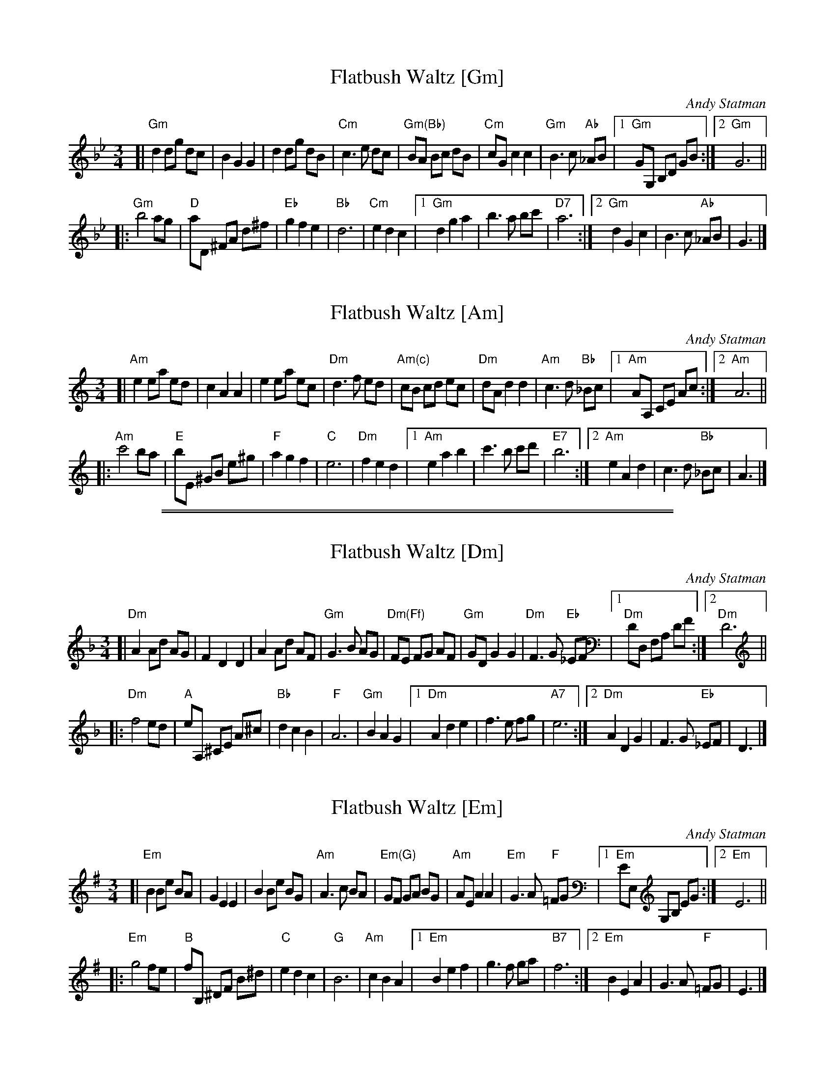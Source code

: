 
X: 1
T: Flatbush Waltz [Gm]
C: Andy Statman
D: Flatbush Waltz; Rounder 00116 (1980)
Z: 2020 John Chambers <jc:trillian.mit.edu>
N: simplified version
L: 1/8
M: 3/4
R: Waltz
S: Frets Magazine, Dec 1980
K: Gm
[| "Gm"d2 dg dc | B2 G2 G2 | d2 dg dB | "Cm"c3 e dc \
| "Gm(Bb)"BA Bc dB | "Cm"cG c2 c2 | "Gm"B3 c "Ab"_AB |1 "Gm"GG, B,D GB :|2 "Gm"G6 ||
|: "Gm"b4 ag | "D"aD ^FA d^f | "Eb"g2 f2 e2 | "Bb"d6 | "Cm"e2 d2 c2 |\
[1 "Gm"d2 g2 a2 | b3 a bc' | "D7"a6 :|\
[2 "Gm"d2 G2 c2 | B3 c "Ab"_AB | G3 |]


X: 2
T: Flatbush Waltz [Am]
C: Andy Statman
D: Flatbush Waltz; Rounder 00116 (1980)
Z: 2020 John Chambers <jc:trillian.mit.edu>
N: simplified version
L: 1/8
M: 3/4
R: Waltz
S: Frets Magazine, Dec 1980
K: Am
[| "Am"e2 ea ed | c2 A2 A2 | e2 ea ec | "Dm"d3 f ed \
| "Am(c)"cB cd ec | "Dm"dA d2 d2 | "Am"c3 d "Bb"_Bc |1 "Am"AA, CE Ac :|2 "Am"A6 ||
|: "Am"c'4 ba | "E"bE ^GB e^g | "F"a2 g2 f2 | "C"e6 | "Dm"f2 e2 d2 |\
[1 "Am"e2 a2 b2 | c'3 b c'd' | "E7"b6 :|\
[2 "Am"e2 A2 d2 | c3 d "Bb"_Bc | A3 |]

%%sep 1 0 500
%%sep 1 0 500


X: 3
T: Flatbush Waltz [Dm]
C: Andy Statman
D: Flatbush Waltz; Rounder 00116 (1980)
Z: 2020 John Chambers <jc:trillian.mit.edu>
N: simplified version
L: 1/8
M: 3/4
R: Waltz
S: Frets Magazine, Dec 1980
K: Dm
[| "Dm"A2 Ad AG | F2 D2 D2 | A2 Ad AF | "Gm"G3 B AG \
| "Dm(Ff)"FE FG AF | "Gm"GD G2 G2 | "Dm"F3 G "Eb"_EF |1 "Dm"DD, F,A, DF :|2 "Dm"D6 ||
|: "Dm"f4 ed | "A"eA, ^CE A^c | "Bb"d2 c2 B2 | "F"A6 | "Gm"B2 A2 G2 |\
[1 "Dm"A2 d2 e2 | f3 e fg | "A7"e6 :|\
[2 "Dm"A2 D2 G2 | F3 G "Eb"_EF | D3 |]


X: 4
T: Flatbush Waltz [Em]
C: Andy Statman
D: Flatbush Waltz; Rounder 00116 (1980)
Z: 2020 John Chambers <jc:trillian.mit.edu>
N: simplified version
L: 1/8
M: 3/4
R: Waltz
S: Frets Magazine, Dec 1980
K: Em
[| "Em"B2 Be BA | G2 E2 E2 | B2 Be BG | "Am"A3 c BA \
| "Em(G)"GF GA BG | "Am"AE A2 A2 | "Em"G3 A "F"=FG |1 "Em"EE, G,B, EG :|2 "Em"E6 ||
|: "Em"g4 fe | "B"fB, ^DF B^d | "C"e2 d2 c2 | "G"B6 | "Am"c2 B2 A2 |\
[1 "Em"B2 e2 f2 | g3 f ga | "B7"f6 :|\
[2 "Em"B2 E2 A2 | G3 A "F"=FG | E3 |]

